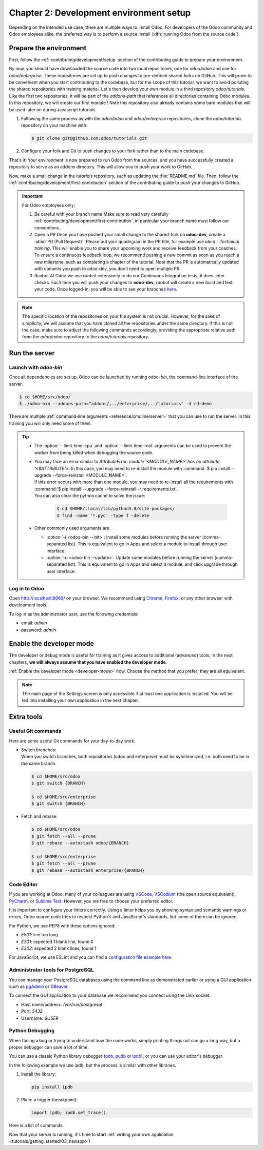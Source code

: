 ========================================
Chapter 2: Development environment setup
========================================

Depending on the intended use case, there are multiple ways to install Odoo. For developers of the
Odoo community and Odoo employees alike, the preferred way is to perform a source install
(:dfn:`running Odoo from the source code`).

Prepare the environment
=======================

First, follow the :ref:`contributing/development/setup` section of the contributing guide to prepare
your environment.

By now, you should have downloaded the source code into two local repositories, one for `odoo/odoo`
and one for `odoo/enterprise`. These repositories are set up to push changes to pre-defined shared
forks on GitHub. This will prove to be convenient when you start contributing to the codebase, but
for the scope of this tutorial, we want to avoid polluting the shared repositories with training
material. Let's then develop your own module in a third repository `odoo/tutorials`.
Like the first two repositories, it will be part of the `addons-path` that references all
directories containing Odoo modules. In this repository, we will create our first module !
Note this repository also already contains some bare modules that will be used later on during
Javascript tutorials.

#. Following the same process as with the `odoo/odoo` and `odoo/enterprise` repositories,
   clone the `odoo/tutorials` repository on your machine with:

   .. code-block:: console

      $ git clone git@github.com:odoo/tutorials.git

#. Configure your fork and Git to push changes to your fork rather than to the main codebase.

   .. tabs::

      .. tab:: Fork for Community

         1. Create your personal fork

            Visit `github.com/odoo/tutorials
            <https://github.com/odoo/tutorials>`_ and click the :guilabel:`Fork` button to
            create a fork of the repository under your account.

         2. Link with your fork

            In the command below, replace `<your_github_account>` with the name of the GitHub account
            on which you created the fork(s).

            .. code-block:: console

               $ cd /TutorialsPath
               $ git remote add dev git@github.com:<your_github_account>/tutorials.git

      .. tab:: Fork for Odoo employees

         If you work at Odoo, you don't need to create a fork on your account, we use a shared one on **odoo-dev**.
         You only need to set up Git to push to that existing fork.

         .. code-block:: console

            $ cd /tutorials
            $ git remote add dev git@github.com:odoo-dev/tutorials.git
            $ git remote set-url --push origin you_should_not_push_on_this_repository

That's it! Your environment is now prepared to run Odoo from the sources, and you have successfully
created a repository to serve as an addons directory. This will allow you to push your work to
GitHub.

Now, make a small change in the `tutorials` repository, such as updating the
:file:`README.md` file. Then, follow the :ref:`contributing/development/first-contribution` section
of the contributing guide to push your changes to GitHub.

.. important::
   For Odoo employees only:

   1. Be careful with your branch name
      Make sure to read very carefully :ref:`contributing/development/first-contribution`, in particular your
      branch name must follow our conventions.
   2. Open a PR
      Once you have pushed your small change to the shared-fork on **odoo-dev**, create a
      :abbr:`PR (Pull Request)`. Please put your quadrigram in the PR title, for example use
      `abcd - Technical training`.
      This will enable you to share your upcoming work and receive feedback from your coaches.
      To ensure a continuous feedback loop, we recommend pushing a new commit as soon as you reach a new
      milestone, such as completing a chapter of the tutorial. Note that the PR is automatically updated with
      commits you push to odoo-dev, you don't need to open multiple PR.
   3. Runbot
      At Odoo we use runbot extensively to do our Continuous Integration tests, it does linter checks.
      Each time you will push your changes to **odoo-dev**, runbot will create a new build and test your code.
      Once logged-in, you will be able to see your branches
      `here
      <https://runbot.odoo.com/runbot/tutorials-12>`_.

.. note::
   The specific location of the repositories on your file system is not crucial. However, for the
   sake of simplicity, we will assume that you have cloned all the repositories under the same
   directory. If this is not the case, make sure to adjust the following commands accordingly,
   providing the appropriate relative path from the `odoo/odoo` repository to the
   `odoo/tutorials` repository.

Run the server
==============

Launch with `odoo-bin`
----------------------

Once all dependencies are set up, Odoo can be launched by running `odoo-bin`, the command-line
interface of the server.

.. code-block:: console

    $ cd $HOME/src/odoo/
    $ ./odoo-bin --addons-path="addons/,../enterprise/,../tutorials" -d rd-demo

There are multiple :ref:`command-line arguments <reference/cmdline/server>` that you can use to run
the server. In this training you will only need some of them.

.. option:: -d <database>

   The database that is going to be used.

.. option:: --addons-path <directories>

   A comma-separated list of directories in which modules are stored. These directories are scanned
   for modules.

.. option:: --limit-time-cpu <limit>

   Prevent the worker from using more than <limit> CPU seconds for each request.

.. option:: --limit-time-real <limit>

   Prevent the worker from taking longer than <limit> seconds to process a request.

.. tip::
   - The :option:`--limit-time-cpu` and :option:`--limit-time-real` arguments can be used to prevent
     the worker from being killed when debugging the source code.
   - | You may face an error similar to `AttributeError: module '<MODULE_NAME>' has no attribute
       '<$ATTRIBUTE'>`. In this case, you may need to re-install the module with :command:`$ pip
       install --upgrade --force-reinstall <MODULE_NAME>`.
     | If this error occurs with more than one module, you may need to re-install all the
       requirements with :command:`$ pip install --upgrade --force-reinstall -r requirements.txt`.
     | You can also clear the python cache to solve the issue:

       .. code-block:: console

          $ cd $HOME/.local/lib/python3.8/site-packages/
          $ find -name '*.pyc' -type f -delete

   - Other commonly used arguments are:

     - :option:`-i <odoo-bin --init>`: Install some modules before running the server
       (comma-separated list). This is equivalent to go in Apps and select a module to install
       through user interface.
     - :option:`-u <odoo-bin --update>`: Update some modules before running the server
       (comma-separated list). This is equivalent to go in Apps and select a module, and click upgrade
       through user interface.

Log in to Odoo
--------------

Open http://localhost:8069/ on your browser. We recommend using `Chrome
<https://www.google.com/intl/en/chrome/>`_, `Firefox <https://www.mozilla.org/firefox/new/>`_, or
any other browser with development tools.

To log in as the administrator user, use the following credentials:

- email: `admin`
- password: `admin`

Enable the developer mode
=========================

The developer or debug mode is useful for training as it gives access to additional (advanced)
tools. In the next chapters, **we will always assume that you have enabled the developer mode**.

:ref:`Enable the developer mode <developer-mode>` now. Choose the method that you prefer; they are
all equivalent.

.. note::
   The main page of the Settings screen is only accessible if at least one application is installed.
   You will be led into installing your own application in the next chapter.

Extra tools
===========

Useful Git commands
-------------------

Here are some useful Git commands for your day-to-day work.

- | Switch branches:
  | When you switch branches, both repositories (odoo and enterprise) must be synchronized, i.e.
    both need to be in the same branch.

  .. code-block:: console

     $ cd $HOME/src/odoo
     $ git switch {BRANCH}

     $ cd $HOME/src/enterprise
     $ git switch {BRANCH}

- Fetch and rebase:

  .. code-block:: console

     $ cd $HOME/src/odoo
     $ git fetch --all --prune
     $ git rebase --autostash odoo/{BRANCH}

     $ cd $HOME/src/enterprise
     $ git fetch --all --prune
     $ git rebase --autostash enterprise/{BRANCH}

Code Editor
-----------

If you are working at Odoo, many of your colleagues are using `VSCode
<https://code.visualstudio.com>`_, `VSCodium <https://vscodium.com>`_ (the open source equivalent),
`PyCharm <https://www.jetbrains.com/pycharm/download/#section=linux>`_, or `Sublime Text
<https://www.sublimetext.com>`_. However, you are free to choose your preferred editor.

It is important to configure your linters correctly. Using a linter helps you by showing syntax and
semantic warnings or errors. Odoo source code tries to respect Python's and JavaScript's standards,
but some of them can be ignored.

For Python, we use PEP8 with these options ignored:

- `E501`: line too long
- `E301`: expected 1 blank line, found 0
- `E302`: expected 2 blank lines, found 1

For JavaScript, we use ESLint and you can find a `configuration file example here
<https://github.com/odoo/odoo/wiki/Javascript-coding-guidelines#use-a-linter>`_.

Administrator tools for PostgreSQL
----------------------------------

You can manage your PostgreSQL databases using the command line as demonstrated earlier or using
a GUI application such as `pgAdmin <https://www.pgadmin.org/download/pgadmin-4-apt/>`_ or `DBeaver
<https://dbeaver.io/>`_.

To connect the GUI application to your database we recommend you connect using the Unix socket.

- Host name/address: `/var/run/postgresql`
- Port: `5432`
- Username: `$USER`

Python Debugging
----------------

When facing a bug or trying to understand how the code works, simply printing things out can go a
long way, but a proper debugger can save a lot of time.

You can use a classic Python library debugger (`pdb <https://docs.python.org/3/library/pdb.html>`_,
`pudb <https://pypi.org/project/pudb/>`_ or `ipdb <https://pypi.org/project/ipdb/>`_), or you can
use your editor's debugger.

In the following example we use ipdb, but the process is similar with other libraries.

#. Install the library:

   .. code-block:: console

      pip install ipdb

#. Place a trigger (breakpoint):

   .. code-block:: python

      import ipdb; ipdb.set_trace()

   .. example::

      .. code-block:: python
         :emphasize-lines: 2

         def copy(self, default=None):
             import ipdb; ipdb.set_trace()
             self.ensure_one()
             chosen_name = default.get('name') if default else ''
             new_name = chosen_name or _('%s (copy)') % self.name
             default = dict(default or {}, name=new_name)
             return super(Partner, self).copy(default)

Here is a list of commands:

.. option:: h(elp) [command]

   Print the list of available commands if not argument is supplied. With a command as an argument,
   print the help about that command.

.. option:: pp expression

   The value of the `expression` is pretty-printed using the `pprint` module.

.. option:: w(here)

   Print a stack trace with the most recent frame at the bottom.

.. option:: d(own)

   Move the current frame one level down in the stack trace (to a newer frame).

.. option:: u(p)

   Move the current frame one level up in the stack trace (to an older frame).

.. option:: n(ext)

   Continue the execution until the next line in the current function is reached or it returns.

.. option:: c(ontinue)

   Continue the execution and only stop when a breakpoint is encountered.

.. option:: s(tep)

   Execute the current line. Stop at the first possible occasion (either in a function that is
   called or on the next line in the current function).

.. option:: q(uit)

   Quit the debugger. The program being executed is aborted.

Now that your server is running, it's time to start :ref:`writing your own application
<tutorials/getting_started/03_newapp>`!
